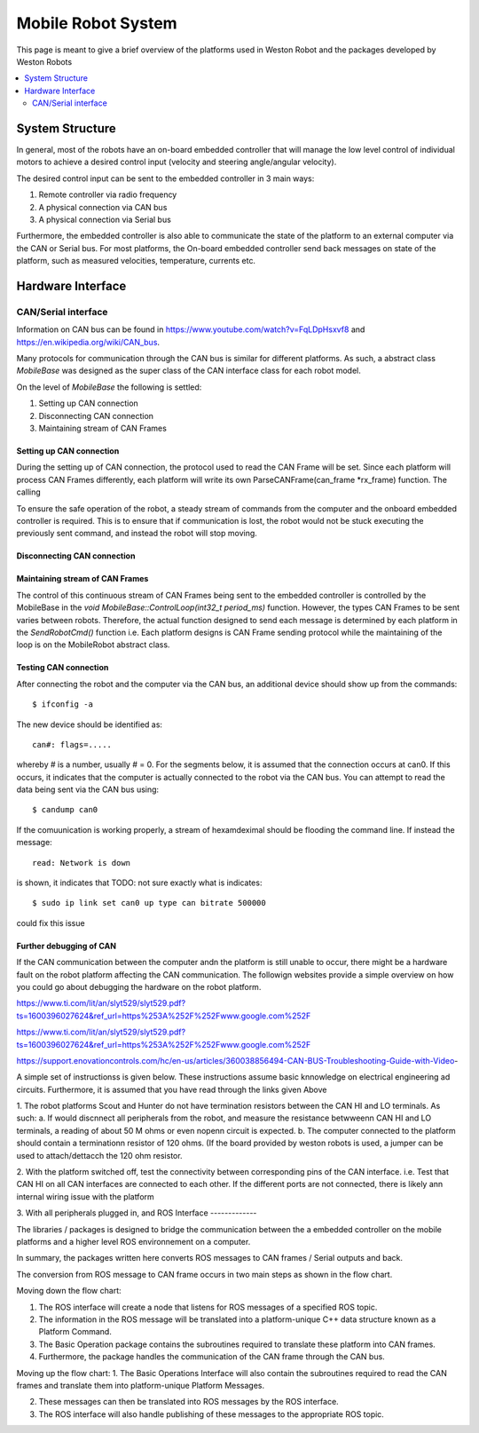 Mobile Robot System
===================
This page is meant to give a brief overview of the platforms used in Weston Robot and the packages developed by Weston Robots

.. contents::
   :depth: 2
   :local:



System Structure
----------------

In general, most of the robots have an on-board embedded controller that will manage the low level control of individual motors 
to achieve a desired control input (velocity and steering angle/angular velocity).

The desired control input can be sent to the embedded controller in 3 main ways:

1. Remote controller via radio frequency
2. A physical connection via CAN bus
3. A physical connection via Serial bus

Furthermore, the embedded controller is also able to communicate the state of the platform to an external computer via the CAN or Serial bus. 
For most platforms, the On-board embedded controller send back messages on state of the platform, 
such as measured velocities, temperature, currents etc. 


Hardware Interface
------------------

CAN/Serial interface
^^^^^^^^^^^^^^^^^^^^

Information on CAN bus can be found in https://www.youtube.com/watch?v=FqLDpHsxvf8 and https://en.wikipedia.org/wiki/CAN_bus.

Many protocols for communication through the CAN bus is similar for different platforms. 
As such, a abstract class `MobileBase` was designed as the super class of the CAN interface class for each robot model.

On the level of `MobileBase` the following is settled:

1. Setting up CAN connection
2. Disconnecting CAN connection 
3. Maintaining stream of CAN Frames

Setting up CAN connection
*************************

During the setting up of CAN connection, the protocol used to read the CAN Frame will be set. 
Since each platform will process CAN Frames differently, each platform will write its own ParseCANFrame(can_frame *rx_frame) function. 
The calling 

To ensure the safe operation of the robot, a steady stream of commands from the computer and the onboard embedded controller is required. 
This is to ensure that if communication is lost, the robot would not be stuck executing the previously sent command, 
and instead the robot will stop moving.

Disconnecting CAN connection 
****************************


Maintaining stream of CAN Frames
********************************
The control of this continuous stream of CAN Frames being sent to the embedded controller is controlled by the MobileBase in the 
`void MobileBase::ControlLoop(int32_t period_ms)` function. However, the types CAN Frames to be sent varies between robots. 
Therefore, the actual function designed to send each message is determined by each platform in the `SendRobotCmd()` function
i.e. Each platform designs is CAN Frame sending protocol while the maintaining of the loop is on the MobileRobot abstract class. 


Testing CAN connection
***********************

After connecting the robot and the computer via the CAN bus, an additional device should show up from the commands::

   $ ifconfig -a

The new device should be identified as:: 

   can#: flags=.....

whereby # is a number, usually # = 0. For the segments below, it is assumed that the connection occurs at can0.
If this occurs, it indicates that the computer is actually connected to the robot via the CAN bus. 
You can attempt to read the data being sent via the CAN bus using:: 

   $ candump can0

If the comuunication is working properly, a stream of hexamdeximal should be flooding the command line. If instead the message:: 

   read: Network is down 

is shown, it indicates that TODO: not sure exactly what is indicates::

   $ sudo ip link set can0 up type can bitrate 500000

could fix this issue

Further debugging of CAN
*************************
If the CAN communication between the computer andn the platform is still unable to occur, there might be a hardware fault on the robot platform
affecting the CAN communication. The followign websites provide a simple overview on how you could go about debugging the hardware on the robot platform.

https://www.ti.com/lit/an/slyt529/slyt529.pdf?ts=1600396027624&ref_url=https%253A%252F%252Fwww.google.com%252F

https://www.ti.com/lit/an/slyt529/slyt529.pdf?ts=1600396027624&ref_url=https%253A%252F%252Fwww.google.com%252F

https://support.enovationcontrols.com/hc/en-us/articles/360038856494-CAN-BUS-Troubleshooting-Guide-with-Video-

A simple set of instructionss is given below. These instructions assume basic knnowledge on electrical engineering ad circuits. Furthermore, it is assumed that you have read through the links given Above


1. The robot platforms Scout and Hunter do not have termination resistors between the CAN HI and LO terminals. As such:
a. If would discnnect all peripherals from the robot, and measure the resistance betwweenn CAN HI and LO terminals, a reading of about 50 M ohms or even nopenn circuit is expected.
b. The computer connected to the platform should contain a terminationn resistor of 120 ohms. (If the board provided by weston robots is used, a jumper can be used to attach/dettacch the 120 ohm resistor.

2. With the platform switched off, test the connectivity between corresponding pins of the CAN interface. i.e. Test that CAN HI on all CAN interfaces are connected to each other.
If the different ports are not connected, there is likely ann internal wiring issue with the platform

3. With all peripherals plugged in, and
ROS Interface
-------------

The libraries / packages is designed to bridge the communication between the a embedded controller on the mobile platforms 
and a higher level ROS environnement on a computer. 

In summary, the packages written here converts ROS messages to CAN frames / Serial outputs and back.


The conversion from ROS message to CAN frame occurs in two main steps as shown in the flow chart.

.. image:: figures/communication_overview.png
    :width: 400
    :align: center

Moving down the flow chart:

1. The ROS interface will create a node that listens for ROS messages of a specified ROS topic. 

2. The information in the ROS message will be translated into a platform-unique C++ data structure known as a Platform Command. 

3. The Basic Operation package contains the subroutines required to translate these platform into CAN frames. 

4. Furthermore, the package handles the communication of the CAN frame through the CAN bus.

Moving up the flow chart:
1. The Basic Operations Interface will also contain the subroutines required to read the CAN frames and translate them 
into platform-unique Platform Messages. 

2. These messages can then be translated into ROS messages by the ROS interface. 

3. The ROS interface will also handle publishing of these messages to the appropriate ROS topic. 

